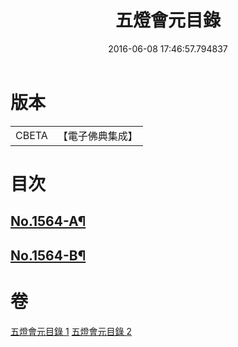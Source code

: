 #+TITLE: 五燈會元目錄 
#+DATE: 2016-06-08 17:46:57.794837

* 版本
 |     CBETA|【電子佛典集成】|

* 目次
** [[file:KR6q0011_001.txt::001-0001a1][No.1564-A¶]]
** [[file:KR6q0011_001.txt::001-0001b4][No.1564-B¶]]

* 卷
[[file:KR6q0011_001.txt][五燈會元目錄 1]]
[[file:KR6q0011_002.txt][五燈會元目錄 2]]

